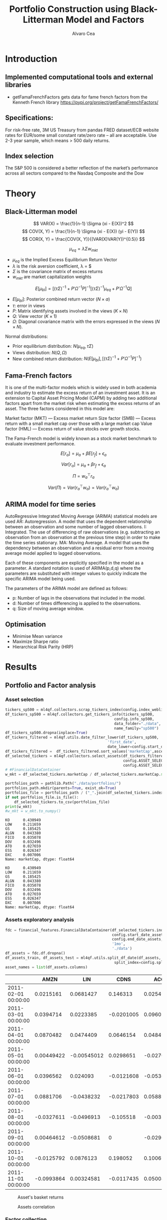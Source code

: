 #+TITLE: Portfolio Construction using Black-Litterman Model and Factors
#+AUTHOR: Alvaro Cea
#+PROPERTY: header-args :tangle ./main.py :mkdirp yes
#+LATEX_HEADER: \usepackage[margin=1in]{geometry}
#+LATEX_HEADER: \usepackage{mathtools}

#+begin_comment
#+OPTIONS: toc:nil
#+LATEX_HEADER: \let\oldsection\section
#+LATEX_HEADER: \renewcommand{\section}{\clearpage\oldsection}
#+LATEX_HEADER: \let\oldsubsection\subsection
#+LATEX_HEADER: \renewcommand{\subsection}{\clearpage\oldsubsection}
#+end_comment

* House keeping :noexport:
#+begin_src elisp :results none :exports none
  (add-to-list 'org-structure-template-alist
  '("sp" . "src python :session py1"))
  (add-to-list 'org-structure-template-alist
  '("se" . "src elisp"))

  (setq org-confirm-babel-evaluate nil)
  (pyvenv-workon "ml4qf")
  (require 'org-tempo)
  (setq org-format-latex-options (plist-put org-format-latex-options :scale 2.0))
  (setq org-latex-pdf-process (list "latexmk -f -synctex=1 -pdf %f"))
  ;; (setq org-latex-pdf-process (list "latexmk -f -pdf -interaction=nonstopmode -output-directory=%o %f"))

#+end_src

#+begin_src python :session py1 :tangle yes :results none :exports none
  import pandas as pd
  import numpy as np
  import yfinance as yf
  import statsmodels.api as sm
  import getFamaFrenchFactors as gff
  import pathlib
  import datetime
  import importlib
  import ml4qf
  import ml4qf.collectors.financial_features as financial_features
  import ml4qf.collectors.financial_factors as financial_factors
  import ml4qf.collectors.financial_markets as financial_markets
  from ml4qf.predictors.model_stats import regression_OLS
  import ml4qf.predictors.model_stats as model_stats
  import ml4qf.portfolios.blacklitterman as bl
  from tabulate import tabulate
  import plotly.express as px
  import plotly.graph_objects as go
  import matplotlib.pyplot as plt
  from pandas.plotting import autocorrelation_plot
  import config
  importlib.reload(config)
  img_dir = pathlib.Path("./img/")
  #img_dir = img_dir0.absolute()
  img_dir.mkdir(parents=True, exist_ok=True)
#+end_src

* Introduction
** Implemented computational tools and external libraries
- getFamaFrenchFactors
  gets data for fame french factors from the Kenneth French library
  https://pypi.org/project/getFamaFrenchFactors/
** Specifications:
For risk-free rate, 3M US Treasury from pandas FRED dataset/ECB website
rates for EUR/some small constant rate/zero rate – all are acceptable.
Use 2-3 year sample, which means > 500 daily returns.
** Index selection
The S&P 500 is considered a better reflection of the market’s performance across all sectors compared to the Nasdaq Composite and the Dow

#+begin_comment
#+CAPTION: Modal shape 1 
#+ATTR_LATEX: :width 0.75\textwidth
#+ATTR_ORG: :width 100
[[./img/polimi-M0.png]]
#+end_comment

* Theory
** Black-Litterman model
$$
VAR(X) = \frac{1}{n-1} \Sigma (xi - E(X))^2 
$$
$$
COV(X, Y) = \frac{1}{n-1} \Sigma (xi - E(X)) (yi - E(Y)) 
$$
$$
COR(X, Y) = \frac{COV(X, Y)}{(VAR(X)VAR(Y))^{0.5}}
$$


$$
\mu_{eq} = \lambda \Sigma w_{mkt}
$$

- $\mu_{eq}$ is the Implied Excess Equilibrium Return Vector 
- $\lambda$ is the risk aversion coefficient, \lambda = \frac{E(\mu) - \mu_r}{\sigma^2}$
- $\Sigma$ is the covariance matrix of excess returns
- $w_{mkt}$ are market capitalization weights

$$
E[\mu_{bl}] = \left[(\tau \Sigma)^{-1} + P'\Omega^{-1}P\right]^{-1} \left[(\tau \Sigma)^{-1}\mu_{eq} + P'\Omega^{-1}Q\right]  
$$

- $E[\mu_{bl}]$: Posterior combined return vector ($N\times a$)
- $\tau$: error in views
- $P$: Matrix identifying assets involved in the views ($K\times N$)
- $Q$: View vector ($K\times 1$)
- $\Omega$: Diagonal covariance matrix with the errors expressed in the views ($N\times N$). 

Normal distributions:

- Prior equilibrium distribution: $N(\mu_{eq}, \tau \Sigma)$
- Views distribution: $N(Q, \Omega)$
- New combined return distribution: $N\left(E[\mu_{bl}], \left[(\tau \Sigma)^{-1} + P'\Omega^{-1}P\right]^{-1} \right)$
  
** Fama-French factors

It is one of the multi-factor models which is widely used in both academia and industry to estimate the excess return of an investment asset. It is an extension to Capital Asset Pricing Model (CAPM) by adding two additional factors apart from the market risk when estimating the excess returns of an asset. The three factors considered in this model are:

    Market factor (MKT) — Excess market return
    Size factor (SMB) — Excess return with a small market cap over those with a large market cap
    Value factor (HML) — Excess return of value stocks over growth stocks.

The Fama-French model is widely known as a stock market benchmark to evaluate investment performance.

$$
E[r_a] = \mu_a + \beta E[r_f]  + \epsilon_a
$$

$$
Var[r_a] = \mu_a + \beta r_f  + \epsilon_a
$$

$$
\Pi = w_a^{\top} r_a
$$

$$
Var(\Pi) = Var(r_a^{\top} w_a) = Var(r_a^{\top} w_a)
$$

** ARIMA model for time series
AutoRegressive Integrated Moving Average (ARIMA) statistical models are used 
AR: Autoregression. A model that uses the dependent relationship between an observation and some number of lagged observations.
I: Integrated. The use of differencing of raw observations (e.g. subtracting an observation from an observation at the previous time step) in order to make the time series stationary.
MA: Moving Average. A model that uses the dependency between an observation and a residual error from a moving average model applied to lagged observations.

Each of these components are explicitly specified in the model as a parameter. A standard notation is used of ARIMA(p,d,q) where the parameters are substituted with integer values to quickly indicate the specific ARIMA model being used.

The parameters of the ARIMA model are defined as follows:

- p: Number of lags in the observations that included in the model.
- d: Number of times differencing is applied to the observations.
- q: Size of moving average window.

** Optimisation

- Minimise Mean variance
- Maximize Sharpe ratio
- Hierarchical Risk Parity (HRP)   

* Results
** Portfolio and Factor analysis
:PROPERTIES:
:header-args: :session py1 :tangle yes :comments org
:END:

*** Asset selection
#+begin_src python  :results none
  tickers_sp500 = ml4qf.collectors.scrap_tickers_index(config.index_weblist)
  df_tickers_sp500 = ml4qf.collectors.get_tickers_info(tickers_sp500,
                                                   config.info_sp500,
                                                   data_folder="./data",
                                                   name_family="sp500")
  df_tickers_sp500.dropna(inplace=True)
  df_tickers_filtered = ml4qf.utils.date_filter_lower(df_tickers_sp500,
                                                'first_date',
                                                date_lower=config.start_date_assets)
  df_tickers_filtered =  df_tickers_filtered.sort_values('marketCap',ascending=False)
  df_selected_tickers = ml4qf.collectors.select_assets(df_tickers_filtered,
                                                       config.ASSET_SELECTION_PCT,
                                                       config.ASSET_SELECTION_NAMES)
  # #FinancialDataContainer
  w_mkt = df_selected_tickers.marketCap / df_selected_tickers.marketCap.sum()
#+end_src

#+NAME: Market cap equilibrium weights
#+begin_src python :results output
  portfolios_path = pathlib.Path("./data/portfolios/")
  portfolios_path.mkdir(parents=True, exist_ok=True)
  portfolios_file = portfolios_path / ("_".join(df_selected_tickers.index))
  if not portfolios_file.is_file():
      df_selected_tickers.to_csv(portfolios_file)
  print(w_mkt)
  #w_mkt = w_mkt.to_numpy()
#+end_src

#+RESULTS: Market cap equilibrium weights
#+begin_example
KO      0.430949
LOW     0.211659
GS      0.185425
ALGN    0.043380
FICO    0.035078
DOV     0.032496
ATO     0.027659
ESS     0.026347
DXC     0.007006
Name: marketCap, dtype: float64
#+end_example

#+RESULTS:
#+begin_example
KO      0.430949
LOW     0.211659
GS      0.185425
ALGN    0.043380
FICO    0.035078
DOV     0.032496
ATO     0.027659
ESS     0.026347
DXC     0.007006
Name: marketCap, dtype: float64
#+end_example

*** Assets exploratory analysis
#+begin_src python  :results none
  fdc = financial_features.FinancialDataContainer(df_selected_tickers.index,
                                                  config.start_date_assets,
                                                  config.end_date_assets,
                                                  '1mo',
                                                  './data')
  df_assets = fdc.df.dropna()
  df_assets_train, df_assets_test = ml4qf.utils.split_df_date(df_assets,
                                                   split_index=config.split_data_idx)
  asset_names = list(df_assets.columns)
#+end_src

#+NAME: df_assets
#+begin_src python :session py1 :results raw :exports results
  tabulate(df_assets.iloc[:10],
           headers=asset_names,
           showindex=True,
           tablefmt='orgtbl')
#+end_src

#+ATTR_LATEX: :width 0.7\textwidth :environment longtable :caption  
#+RESULTS: df_assets
|                     |       AMZN |         LIN |       CDNS |        ACGL |        ALGN |        MKC |        EQT |         AOS |        PNW |
|---------------------+------------+-------------+------------+-------------+-------------+------------+------------+-------------+------------|
| 2011-02-01 00:00:00 |  0.0215161 |   0.0681427 |   0.146313 |   0.0254957 | 0.000960176 |  0.0780543 |  0.0230338 |  -0.0562953 |  0.0373373 |
| 2011-03-01 00:00:00 |  0.0394714 |   0.0223385 | -0.0201005 |    0.096022 |  -0.0177458 | 0.00377755 |  0.0121704 |   0.0975247 |  0.0132607 |
| 2011-04-01 00:00:00 |  0.0870482 |   0.0474409 |  0.0646154 |   0.0484929 |    0.178711 |  0.0269705 |   0.054509 | -0.00834459 |  0.0140219 |
| 2011-05-01 00:00:00 | 0.00449422 | -0.00545012 |  0.0298651 |  -0.0270193 |    0.014913 |  0.0217834 |  0.0296465 |  -0.0568569 |  0.0430975 |
| 2011-06-01 00:00:00 |  0.0396562 |    0.024093 | -0.0121608 |  -0.0536614 |  -0.0693878 |  -0.012353 | -0.0306386 |   0.0200144 | -0.0150242 |
| 2011-07-01 00:00:00 |  0.0881706 |  -0.0438232 | -0.0217803 |   0.0588973 |  -0.0355263 | -0.0185596 |   0.208682 |  -0.0196217 | -0.0500225 |
| 2011-08-01 00:00:00 | -0.0327611 |  -0.0496913 |  -0.105518 | -0.00355029 |   -0.131423 | -0.0176773 | -0.0576559 |  -0.0525681 |  0.0446282 |
| 2011-09-01 00:00:00 | 0.00464612 |  -0.0508681 |          0 |  -0.0296913 |   -0.205759 | -0.0341076 |  -0.107991 |    -0.18478 | -0.0293852 |
| 2011-10-01 00:00:00 | -0.0125792 |   0.0876123 |   0.198052 |    0.100673 |    0.518128 |  0.0519931 |    0.19003 |    0.160162 |  0.0614812 |
| 2011-11-01 00:00:00 | -0.0993864 |  0.00324581 | -0.0117435 |   0.0500417 |   0.0638298 | 0.00288302 | -0.0234646 |   0.0565123 |  0.0401491 |



#+NAME: basket_returns
#+begin_src python :results value file  :exports results :var name=(org-element-property :name (org-element-context))
  fig1_path= img_dir / f'{name}.png'
  fig1 = px.line(df_assets, y=df_assets.keys())
  fig1.write_image(fig1_path)
  fig1_path
#+end_src

#+CAPTION:  Asset's basket returns
#+ATTR_LATEX: :width 0.75\textwidth 
#+RESULTS: basket_returns
[[file:./img/basket_returns.png]]

#+NAME: AssetsCorrelation
#+begin_src python :results value file  :exports results :var name=(org-element-property :name (org-element-context))
  fig1_path= img_dir / f'{name}.png'
  df_corr = df_assets.corr().round(2)
  fig1 = px.imshow(np.abs(df_corr))
  fig1.layout.height = 600
  fig1.layout.width = 600
  fig1.write_image(fig1_path)
  fig1_path
#+end_src

#+CAPTION: Assets correlation
#+ATTR_LATEX: :width 0.75\textwidth 
#+RESULTS: AssetsCorrelation
[[file:img/AssetsCorrelation.png]]

*** Factor collection
#+begin_src python :tangle yes :results none
  factor_names = financial_factors.get_factor_names(config.FACTORS)  
  df_factors0 = financial_factors.get_factors(config.FACTORS.keys(), 'm')
  df_factors =  ml4qf.utils.trim_df_date(df_factors0, start_date=config.start_date_factors,
                                         end_date=config.end_date_factors)
  df_factors_train, df_factors_test = ml4qf.utils.split_df_date(df_factors,
                                          split_index=config.split_data_idx)
#+end_src

#+NAME: factors_plot
#+begin_src python :results value file  :exports results :var name=(org-element-property :name (org-element-context))
  fig1_path= img_dir / f'{name}.png'
  fig1 = px.line(df_factors, y=factor_names)
  fig1.write_image(fig1_path)
  fig1_path
#+end_src

#+CAPTION: Factors evolution
#+ATTR_LATEX: :width 0.75\textwidth 
#+RESULTS: factors_plot
[[file:img/factors_plot.png]]


#+NAME: RF_plot
#+begin_src python :results value file  :exports results :var name=(org-element-property :name (org-element-context))
  fig1_path= img_dir / f'{name}.png'
  fig1 = px.line(df_factors, y='RF')
  fig1.write_image(fig1_path)
  fig1_path
#+end_src

#+CAPTION: Risk free rate evolution
#+ATTR_LATEX: :width 0.75\textwidth 
#+RESULTS: RF_plot
[[file:img/RF_plot.png]]
*** Factor regression
#+begin_src python :results none
  factor_models = financial_factors.factors_regression(factor_names,
                                                      df_factors_train,
                                                      df_assets_train,
                                                      regression_kernel=regression_OLS)
  alpha, beta = financial_factors.compute_factors_coeff(factor_models)
  factor_model = financial_factors.factor_lin_generator(alpha, beta)
#+end_src

#+NAME: df_train_factors
#+begin_src python  :results raw :exports results
  albe = np.vstack([alpha, beta]).T
  df_index = asset_names
  df_columns = ['alpha'] + factor_names
  df_train_factors = pd.DataFrame(albe, columns=df_columns, index=df_index)
  tabulate(df_train_factors, headers=df_columns, showindex=True, tablefmt='orgtbl')
#+end_src

#+RESULTS: df_train_factors
|      |       alpha |   Mkt-RF |        SMB |        HML |       RMW |       CMA |       MOM |
|------+-------------+----------+------------+------------+-----------+-----------+-----------|
| KO   | -0.00504705 | 0.715481 |  -0.606405 |   0.253916 |  0.673695 |  0.232055 |  0.255632 |
| LOW  |  0.00256421 |  1.35459 |   0.424878 |  -0.444549 |  0.163616 |  0.367605 |  0.183704 |
| GS   | -0.00171691 |  1.26161 |  -0.367694 |    1.10773 |  -1.08038 | -0.779736 |  -0.30657 |
| ALGN |  0.00812828 |  1.85869 |   0.855478 |  -0.346435 |  0.665934 |  -1.37539 |  0.300928 |
| FICO |    0.010519 |  1.33782 |   0.491586 |  -0.447025 |  0.409309 | -0.132692 |  0.381129 |
| DOV  | -0.00119858 |   1.2466 |  0.0759657 |  0.0106195 | 0.0359513 |  0.206847 |  -0.35993 |
| ATO  |  0.00370247 | 0.532019 | -0.0095945 | -0.0506821 |  0.474951 |  0.772017 |  0.462068 |
| ESS  | 0.000448892 | 0.597641 |   0.218558 |   0.449575 |  0.268346 | -0.688924 |  0.337749 |
| DXC  | -0.00824096 |  1.75237 |  -0.341453 |   0.862479 | -0.423773 |  -1.65855 | -0.341152 |



#+begin_src python :results output :exports results
  print(factor_models[df_assets.keys()[2]].summary())
#+end_src

#+RESULTS:
#+begin_example
                            OLS Regression Results                            
==============================================================================
Dep. Variable:                      y   R-squared:                       0.703
Model:                            OLS   Adj. R-squared:                  0.686
Method:                 Least Squares   F-statistic:                     41.78
Date:                Fri, 11 Aug 2023   Prob (F-statistic):           8.75e-26
Time:                        22:46:24   Log-Likelihood:                 191.62
No. Observations:                 113   AIC:                            -369.2
Df Residuals:                     106   BIC:                            -350.1
Df Model:                           6                                         
Covariance Type:            nonrobust                                         
==============================================================================
                 coef    std err          t      P>|t|      [0.025      0.975]
------------------------------------------------------------------------------
const         -0.0017      0.005     -0.367      0.714      -0.011       0.008
x1             1.2616      0.129      9.791      0.000       1.006       1.517
x2            -0.3677      0.222     -1.656      0.101      -0.808       0.072
x3             1.1077      0.228      4.850      0.000       0.655       1.561
x4            -1.0804      0.312     -3.466      0.001      -1.698      -0.462
x5            -0.7797      0.365     -2.136      0.035      -1.504      -0.056
x6            -0.3066      0.158     -1.943      0.055      -0.619       0.006
==============================================================================
Omnibus:                       10.163   Durbin-Watson:                   2.124
Prob(Omnibus):                  0.006   Jarque-Bera (JB):               23.665
Skew:                          -0.151   Prob(JB):                     7.26e-06
Kurtosis:                       5.222   Cond. No.                         91.5
==============================================================================

Notes:
[1] Standard Errors assume that the covariance matrix of the errors is correctly specified.
#+end_example


#+begin_src python :session py1 :results none :exports none
  import getFamaFrenchFactors as gff
  import yfinance as yf
  import statsmodels.api as sm

  ticker = 'amzn'
  start = '2016-8-31'
  end = '2021-8-31'
  start = '2014-12-31'
  end = '2019-12-31'
  stock_data = yf.download(ticker, start, end)

  ff3_monthly = gff.famaFrench3Factor(frequency='m')
  #ff3_monthly = gff.famaFrench5Factor(frequency='m')
  #momentum_monthly = gff.momentumFactor(frequency='m')

  ff3_monthly.rename(columns={"date_ff_factors": 'Date'}, inplace=True)
  ff3_monthly.set_index('Date', inplace=True)

  stock_returns = stock_data['Close'].resample('M').last().pct_change().dropna()
  stock_returns.name = "Month_Rtn"
  ff_data = ff3_monthly.merge(stock_returns,on='Date')

  X = ff_data[['Mkt-RF', 'SMB', 'HML']]
  y = ff_data['Month_Rtn'] - ff_data['RF']
  X = sm.add_constant(X)
  ff_model = sm.OLS(y, X).fit()
#+end_src
#+begin_src python :session py1 :results output :exports results
  print(ff_model.summary())
#+end_src

#+RESULTS:
#+begin_example
                            OLS Regression Results                            
==============================================================================
Dep. Variable:                      y   R-squared:                       0.514
Model:                            OLS   Adj. R-squared:                  0.488
Method:                 Least Squares   F-statistic:                     19.73
Date:                Thu, 10 Aug 2023   Prob (F-statistic):           7.48e-09
Time:                        15:40:50   Log-Likelihood:                 86.579
No. Observations:                  60   AIC:                            -165.2
Df Residuals:                      56   BIC:                            -156.8
Df Model:                           3                                         
Covariance Type:            nonrobust                                         
==============================================================================
                 coef    std err          t      P>|t|      [0.025      0.975]
------------------------------------------------------------------------------
const          0.0147      0.008      1.843      0.071      -0.001       0.031
Mkt-RF         1.5402      0.224      6.886      0.000       1.092       1.988
SMB           -0.6471      0.338     -1.914      0.061      -1.324       0.030
HML           -0.9529      0.297     -3.205      0.002      -1.549      -0.357
==============================================================================
Omnibus:                        2.723   Durbin-Watson:                   1.576
Prob(Omnibus):                  0.256   Jarque-Bera (JB):                2.361
Skew:                           0.485   Prob(JB):                        0.307
Kurtosis:                       2.949   Cond. No.                         46.3
==============================================================================

Notes:
[1] Standard Errors assume that the covariance matrix of the errors is correctly specified.
#+end_example


#+begin_src python :results none
  returns_pred = factor_model(df_factors_test[factor_names].to_numpy())
  df_returns_pred = pd.DataFrame(returns_pred,
                                 columns=asset_names,
                                 index=df_assets_test.index)
#+end_src

*** Factors backtesting
#+begin_comment
#+NAME: predicted_returns
#+begin_src python :var i_asset=0 name=(org-element-property :name (org-element-context))
  i_asset = i_asset
  i_name = asset_names[i_asset]
  fig1_path= img_dir / f'{name}{i_name}.png'
  fig1 = go.Figure()
  fig1.add_trace(go.Scatter(
      x=df_assets_test.index,
      y=df_assets_test.iloc[:, i_asset] - df_factors_test.RF.to_numpy(),
      mode='lines+markers',
      name=f"{i_name} real"))
  fig1.add_trace(go.Scatter(
      x=df_assets_test.index,
      y=df_returns_pred[i_name],
      mode='lines',
      name=f"{i_name} pred."))

  #px.line(df_returns_pred['GOOGL'], y=df_returns_pred.keys()[0])

  fig1.write_image(fig1_path)
  str(fig1_path)
#+end_src

#+NAME: predicted_returns0
#+begin_src python :noweb eval :results value file  :exports results
  fig_path = "<<predicted_returns(i_asset=0, name="predicted_returns_")>>"
  fig_path
#+end_src
#+CAPTION:  Backtesting factor approximation on Google asset
#+ATTR_LATEX: :width 0.75\textwidth 
#+RESULTS: predicted_returns0
#+end_comment

#+begin_src python :results none
  def plot_rets_fromfactors(i_asset, name):

      i_name = asset_names[i_asset]
      fig1_path= img_dir / f'{name}{i_name}.png'
      fig1 = go.Figure()
      fig1.add_trace(go.Scatter(
          x=df_assets_test.index,
          y=df_assets_test.iloc[:, i_asset] - df_factors_test.RF.to_numpy(),
          mode='lines+markers',
          name=f"{i_name} real"))
      fig1.add_trace(go.Scatter(
          x=df_assets_test.index,
          y=df_returns_pred[i_name],
          mode='lines',
          name=f"{i_name} pred."))

      #px.line(df_returns_pred['GOOGL'], y=df_returns_pred.keys()[0])

      fig1.write_image(fig1_path)
      return str(fig1_path)

#+end_src

#+NAME: predicted_returns0
#+begin_src python :noweb eval :results value file  :exports results
  fig_path = predicted_returns(i_asset=0, name="predicted_returns_")
  fig_path
#+end_src
#+CAPTION:  Backtesting factor approaximation on Google asset
#+ATTR_LATEX: :width 0.75\textwidth 
#+RESULTS: predicted_returns0
[[file:img/predicted_returns_WFC.png]]


#+NAME: predicted_returns1
#+begin_src python :noweb eval :results value file  :exports results
  fig_path = predicted_returns(i_asset=1, name="predicted_returns_")
  fig_path
#+end_src
#+CAPTION:  Backtesting factor approaximation on Google asset
#+ATTR_LATEX: :width 0.75\textwidth 
#+RESULTS: predicted_returns1
[[file:img/predicted_returns_WFC.png]]

#+NAME: predicted_returns2
#+begin_src python :noweb eval :results value file  :exports results
  fig_path = predicted_returns(i_asset=2, name="predicted_returns_")
  fig_path
#+end_src
#+CAPTION:  Backtesting factor approaximation on Google asset
#+ATTR_LATEX: :width 0.75\textwidth 
#+RESULTS: predicted_returns2
[[file:img/predicted_returns_GS.png]]

#+NAME: predicted_returns3
#+begin_src python :noweb eval :results value file  :exports results
  fig_path = predicted_returns(i_asset=3, name="predicted_returns_")
  fig_path
#+end_src
#+CAPTION:  Backtesting factor approaximation on Google asset
#+ATTR_LATEX: :width 0.75\textwidth 
#+RESULTS: predicted_returns3
[[file:img/predicted_returns_BKR.png]]

** Generation of asset views
:PROPERTIES:
:header-args: :session py1 :tangle yes :comments org
:END:
*** ARIMA model construction
#+NAME: arima_autocorrelation
#+begin_src python :results value file  :exports results :var name=(org-element-property :name (org-element-context))
  fig1_path= img_dir / f'{name}.png'
  fig = plt.figure()
  ax = autocorrelation_plot(df_train_factors['Mkt-RF'])
  #ax.set_title("bleh")
  #ax.set_xlabel("xlabel")
  #ax.plot(x, y, 'r--')
  fig.savefig(fig1_path)
  fig1_path
#+end_src

#+RESULTS: arima_autocorrelation
[[file:img/arima_autocorrelation.png]]

#+begin_src python :results none
  X = df_factors_train[factor_names].to_numpy()
  arima_train_models = model_stats.arima_fit(X, factor_names, (2,1,0))
#+end_src

#+begin_src python :results none
  arima_train_models['Mkt-RF'].summary()
#+end_src

*** ARIMA model prediction
#+begin_src python :results none
  Xtrain = df_factors_train[factor_names].to_numpy()
  Xtest = df_factors_test[factor_names].to_numpy()
  index_train = df_factors_train.index
  index_test = df_factors_test.index
  arima_train_models = model_stats.arima_fit(X, factor_names, (2,1,0))
#+end_src

#+begin_src python :results none
  df_arimatrain, df_arimatest = model_stats.arima_build_pred(arima_train_models,
                                                             Xtrain, Xtest,
                                                             factor_names,
                                                             index_train,
                                                             index_test)


#+end_src

** Black-Litterman based portfolio
:PROPERTIES:
:header-args: :session py1 :tangle yes :comments org
:END:

*** Prior and posterior returns construction

#+NAME: Calculate Covariance
#+begin_src python :results none
  df_Sigma = df_factors[factor_names].cov()
  df_Sigma_train = df_factors_train[factor_names].cov()
  df_Sigma_test = df_factors_test[factor_names].cov()
  Sigma = df_Sigma.to_numpy()
  Sigma_train = df_Sigma_train.to_numpy()
  Sigma_test = df_Sigma_test.to_numpy()
#+end_src

#+NAME: Black-Litterman initialisation
#+begin_src python :results none
  pf_trustee = bl.BlackLitterman(Sigma, w_mkt, config.lambda_mkt[0])
  pf_ = bl.BlackLitterman(Sigma, w_mkt, config.lambda_mkt[1])
  pf_trustee = bl.BlackLitterman(Sigma, w_mkt, config.lambda_mkt[2])
#+end_src

*** Covariance treatment
*** Portfolio weights optimisation
*** Analysis and discussion

- active risk (Table 6)
*** Performance comparison



#+LaTeX: \appendix
* Code execution
The codes herein have been tested in linux (Ubuntu 22 and Centos 8) and in MacOs


** Testing
